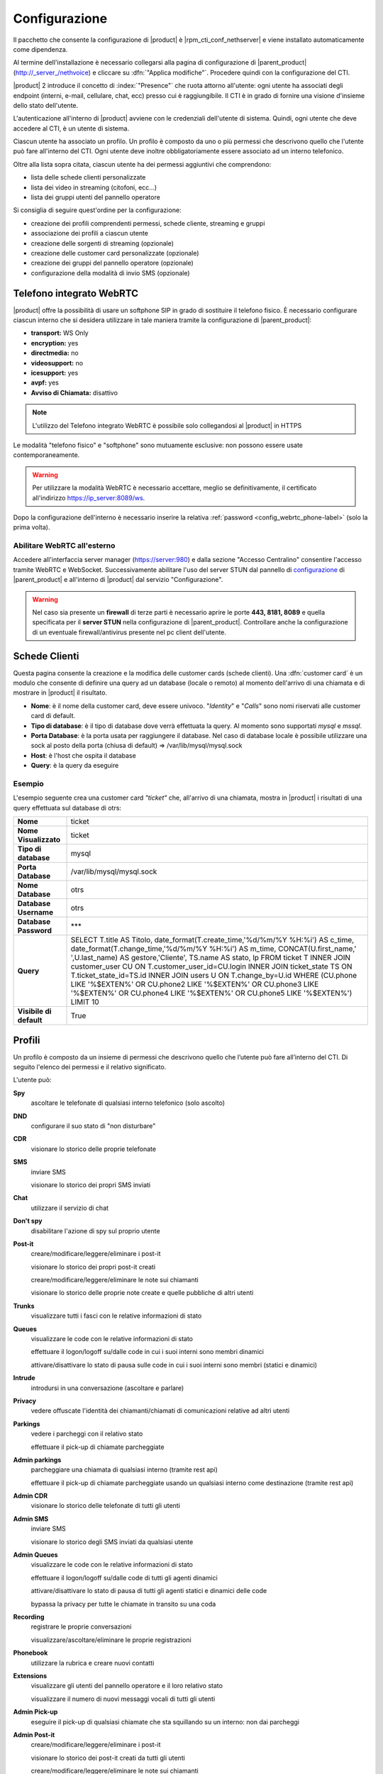 ==============
Configurazione
==============

Il pacchetto che consente la configurazione di |product| è |rpm_cti_conf_nethserver|
e viene installato automaticamente come dipendenza.

Al termine dell'installazione è necessario collegarsi alla pagina di configurazione
di |parent_product| (http://_server_/nethvoice) e cliccare su :dfn:`"Applica modifiche"`.
Procedere quindi con la configurazione del CTI.

|product| 2 introduce il concetto di :index:`"Presence"` che ruota attorno all'utente:
ogni utente ha associati degli endpoint (interni, e-mail, cellulare, chat, ecc) presso
cui è raggiungibile. Il CTI è in grado di fornire una visione d'insieme dello stato
dell'utente.

L'autenticazione all'interno di |product| avviene con le credenziali dell'utente di
sistema. Quindi, ogni utente che deve accedere al CTI, è un utente di sistema.

Ciascun utente ha associato un profilo. Un profilo è composto da uno o più permessi
che descrivono quello che l'utente può fare all'interno del CTI. Ogni utente deve
inoltre obbligatoriamente essere associato ad un interno telefonico.

Oltre alla lista sopra citata, ciascun utente ha dei permessi aggiuntivi che comprendono:

* lista delle schede clienti personalizzate
* lista dei video in streaming (citofoni, ecc...)
* lista dei gruppi utenti del pannello operatore

Si consiglia di seguire quest'ordine per la configurazione:

* creazione dei profili comprendenti permessi, schede cliente, streaming e gruppi
* associazione dei profili a ciascun utente
* creazione delle sorgenti di streaming (opzionale)
* creazione delle customer card personalizzate (opzionale)
* creazione dei gruppi del pannello operatore (opzionale)
* configurazione della modalità di invio SMS (opzionale)

.. _webrtc_phone-label:

Telefono integrato WebRTC
=========================

|product| offre la possibilità di usare un softphone SIP in grado di sostituire il telefono fisico. È necessario configurare ciascun interno che si desidera utilizzare in tale maniera tramite la configurazione di |parent_product|:

* **transport:** WS Only
* **encryption:** yes
* **directmedia:** no
* **videosupport:** no
* **icesupport:** yes
* **avpf:** yes
* **Avviso di Chiamata:** disattivo

.. note:: L'utilizzo del Telefono integrato WebRTC è possibile solo collegandosi al |product| in HTTPS

Le modalità "telefono fisico" e "softphone" sono mutuamente esclusive: non possono essere usate contemporaneamente.

.. warning:: Per utilizzare la modalità WebRTC è necessario accettare, meglio se definitivamente, il certificato all'indirizzo https://ip_server:8089/ws.

Dopo la configurazione dell'interno è necessario inserire la relativa :ref:`password <config_webrtc_phone-label>` (solo la prima volta).

Abilitare WebRTC all'esterno
----------------------------

Accedere all'interfaccia server manager (https://server:980) e dalla sezione "Accesso Centralino" consentire l'accesso tramite WebRTC e WebSocket.
Successivamente abilitare l'uso del server STUN dal pannello di `configurazione <http://nethvoice.docs.nethesis.it/it/latest/search.html?q=stun&check_keywords=yes&area=default>`_ di |parent_product| e all'interno di |product| dal servizio "Configurazione".

.. warning:: Nel caso sia presente un **firewall** di terze parti è necessario aprire le porte **443, 8181, 8089** e quella specificata per il **server STUN** nella configurazione di |parent_product|. Controllare anche la configurazione di un eventuale firewall/antivirus presente nel pc client dell'utente.

Schede Clienti
==============

Questa pagina consente la creazione e la modifica delle customer cards (schede clienti). Una :dfn:`customer card` è un modulo che consente di definire una query ad un
database (locale o remoto) al momento dell'arrivo di una chiamata e di
mostrare in |product| il risultato.

-  **Nome**: è il nome della customer card, deve essere univoco. "*Identity*"
   e "*Calls*" sono nomi riservati alle customer card di default.
-  **Tipo di database**: è il tipo di database dove verrà effettuata la
   query. Al momento sono supportati *mysql* e *mssql*.
-  **Porta Database**: è la porta usata per raggiungere il database. Nel
   caso di database locale è possibile utilizzare una
   sock al posto della porta (chiusa di default) => /var/lib/mysql/mysql.sock
-  **Host**: è l'host che ospita il database
-  **Query**: è la query da eseguire

Esempio
-------

L'esempio seguente crea una customer card *"ticket"* che, all'arrivo di
una chiamata, mostra in |product| i risultati di una query effettuata sul
database di otrs:

+-------------------------+-------------------------------------------------------------------------------------------------------+
| **Nome**                | ticket                                                                                                |
+-------------------------+-------------------------------------------------------------------------------------------------------+
| **Nome Visualizzato**   | ticket                                                                                                |
+-------------------------+-------------------------------------------------------------------------------------------------------+
| **Tipo di database**    | mysql                                                                                                 |
+-------------------------+-------------------------------------------------------------------------------------------------------+
| **Porta Database**      | /var/lib/mysql/mysql.sock                                                                             |
+-------------------------+-------------------------------------------------------------------------------------------------------+
| **Nome Database**       | otrs                                                                                                  |
+-------------------------+-------------------------------------------------------------------------------------------------------+
| **Database Username**   | otrs                                                                                                  |
+-------------------------+-------------------------------------------------------------------------------------------------------+
| **Database Password**   | \*\*\*                                                                                                |
+-------------------------+-------------------------------------------------------------------------------------------------------+
| **Query**               | SELECT T.title AS Titolo, date_format(T.create_time,'%d/%m/%Y %H:%i') AS c_time, date_format\         |
|                         | (T.change_time,'%d/%m/%Y %H:%i') AS m_time, CONCAT(U.first_name,' ',U.last_name) AS gestore,\         |
|                         | 'Cliente', TS.name AS stato, lp FROM ticket T INNER JOIN customer_user CU ON T.customer_user_id=\     |
|                         | CU.login INNER JOIN ticket_state TS ON T.ticket_state_id=TS.id INNER JOIN users U ON T.change_by=\    |
|                         | U.id WHERE (CU.phone LIKE '%$EXTEN%' OR CU.phone2 LIKE '%$EXTEN%' OR CU.phone3 LIKE '%$EXTEN%' OR \   |
|                         | CU.phone4 LIKE '%$EXTEN%' OR CU.phone5 LIKE '%$EXTEN%') LIMIT 10                                      |
+-------------------------+-------------------------------------------------------------------------------------------------------+
| **Visibile di default** | True                                                                                                  |
+-------------------------+-------------------------------------------------------------------------------------------------------+


Profili
========

Un profilo è composto da un insieme di permessi che descrivono quello che l’utente può fare all’interno del CTI. Di seguito l'elenco dei permessi e il relativo significato.

L'utente può:

**Spy**
    ascoltare le telefonate di qualsiasi interno telefonico (solo ascolto)

**DND**
    configurare il suo stato di "non disturbare"

**CDR**
    visionare lo storico delle proprie telefonate

**SMS**
    inviare SMS

    visionare lo storico dei propri SMS inviati

**Chat**
    utilizzare il servizio di chat

**Don't spy**
    disabilitare l'azione di spy sul proprio utente

**Post-it**
    creare/modificare/leggere/eliminare i post-it

    visionare lo storico dei propri post-it creati

    creare/modificare/leggere/eliminare le note sui chiamanti

    visionare lo storico delle proprie note create e quelle pubbliche di altri utenti

**Trunks**
    visualizzare tutti i fasci con le relative informazioni di stato

**Queues**
    visualizzare le code con le relative informazioni di stato

    effettuare il logon/logoff su/dalle code in cui i suoi interni sono membri dinamici

    attivare/disattivare lo stato di pausa sulle code in cui i suoi interni sono membri (statici e dinamici)

**Intrude**
    introdursi in una conversazione (ascoltare e parlare)

**Privacy**
    vedere offuscate l'identità dei chiamanti/chiamati di comunicazioni relative ad altri utenti

**Parkings**
    vedere i parcheggi con il relativo stato

    effettuare il pick-up di chiamate parcheggiate

**Admin parkings**
    parcheggiare una chiamata di qualsiasi interno (tramite rest api)

    effettuare il pick-up di chiamate parcheggiate usando un qualsiasi interno come destinazione (tramite rest api)

**Admin CDR**
    visionare lo storico delle telefonate di tutti gli utenti

**Admin SMS**
    inviare SMS

    visionare lo storico degli SMS inviati da qualsiasi utente

**Admin Queues**
    visualizzare le code con le relative informazioni di stato

    effettuare il logon/logoff su/dalle code di tutti gli agenti dinamici

    attivare/disattivare lo stato di pausa di tutti gli agenti statici e dinamici delle code

    bypassa la privacy per tutte le chiamate in transito su una coda

**Recording**
    registrare le proprie conversazioni

    visualizzare/ascoltare/eliminare le proprie registrazioni

**Phonebook**
    utilizzare la rubrica e creare nuovi contatti

**Extensions**
    visualizzare gli utenti del pannello operatore e il loro relativo stato

    visualizzare il numero di nuovi messaggi vocali di tutti gli utenti

**Admin Pick-up**
    eseguire il pick-up di qualsiasi chiamate che sta squillando su un interno: non dai parcheggi

**Admin Post-it**
    creare/modificare/leggere/eliminare i post-it

    visionare lo storico dei post-it creati da tutti gli utenti

    creare/modificare/leggere/eliminare le note sui chiamanti

    visionare lo storico delle proprie note create e quelle pubbliche di altri utenti

**Admin Hangup**
    chiudere la conversazione di qualsiasi interno telefonico

**Admin Transfer**
    trasferire le chiamate di qualsiasi interno, tramite il trasferimento di tipo cieco

    trasferire le chiamate in attesa su una qualsiasi coda, tramite il trasferimento di tipo cieco

    trasferire le chiamate parcheggiate, tramite il trasferimento di tipo cieco

**Phone Redirect**
    configurare vari tipi di redirezioni automatiche sul proprio interno telefonico (CF, CFUnconditional, CFBusy, CF_VoiceMail)

**Admin Recording**
    registrare le conversazioni di qualsiasi interno telefonico

    visualizzare/ascoltare/eliminare le registrazioni di qualsiasi utente

**Attended Transfer**
    eseguire il trasferimento di chiamata consultativo delle proprie chiamate

**Streaming Permissions**
    visualizzare diverse sorgenti video scelte tra quelle create in precedenza

**Customer Cards Permissions**
    visualizzare le schede clienti scelte tra quelle create in precedenza. Di default sono abilitate "l'anagrafica" e quella che consente la visualizzazione dello "storico delle ultime chiamate"

**Operator Group Permissions**
    visualizzare gruppi di utenti del pannello operatore scelti tra quelli creati in precedenza

**Offhour**
    configurare il servizio notte delle proprie selezioni passanti

**Admin offhour**
    configurare il servizio notte delle proprie selezioni passanti e di quelle generiche

**Admin call**
    iniziare una chiamata da un interno non suo (tramite rest api)

**Admin answer**
    rispondere ad una chiamata in ingresso da qualsiasi interno supportato: yealink e snow. (Tramite rest api)

.. _user_configuration_ref_label:

Utenti
======

Ciascun utente ha associati degli endpoint (interni, e-mail, cellulare, chat, ecc) presso cui è raggiungibile. Questa sezione consente di associarne a piacere, come anche il profilo dei permessi da utilizzare.
Un interno telefonico può essere associato al più a un solo utente.

L'opzione "Mostra tutti gli interni nel pannello operatore" consente la visualizzazione degli interni non associati a nessun utente.

SMS
===

Consente la configurazione della modalità d'invio degli SMS.

-  **Tipo**: è possibile inviare SMS tramite web service di operatori
   esterni o utilizzando il *Portech*. La prima opzione è quella
   consigliata. Nel menù sono presenti alcuni operatori, con dei
   template di url predefiniti.
-  **Username**: login richiesto dal tipo d'accesso.
-  **Password**: password richiesta dal tipo d'accesso.
-  **Url**: i parametri necessari all'invio dell'SMS vengono inviati al
   server tramite l'URL (indipendentemente dal metodo GET o POST).
   Quando si configura un server personalizzato è necessario sapere che
   nome devono avere le variabili utente, password, numero e testo.

   Se un ipotetico servizio di hosting chiamasse l’utente "username" e la password "pass", l’URL risultante sarebbe del tipo: ::

     http://www.smshosting.it/smsMaster/invioSmsHttp.do?username=user&pass=password&numero=$NUMBER&testo=$TEXT&test=N

-  **Metodo**: è il metodo usato per l'invio dei parametri tramite web
   service. Se non è specificato diversamente dall'operatore, è consigliato
   l'utilizzo di GET.
-  **Prefisso**: è il prefisso internazionale ed è in generale
   obbligatorio (es. 0039 per l'Italia). Una volta configurato, tutti
   gli SMS saranno inviati con tale prefisso (es. in Italia solamente).
   Tuttavia l'utente |product| ha la possibilità di specificare un
   prefisso diverso anteponendolo al numero stesso nel campo di ricerca
   in rubrica.

-  Alcuni servizi richiedono anche il *mittente* come parametro: è
   sufficiente personalizzare l'URL. Ad esempio se è richiesto il
   parametro *mittente* e voglio che abbia valore *Pippo*, l'URL sarà
   del tipo: ::

     http://servizio.com/pagina.phpusername=$USER&pass=$PASSWORD&numero=$NUMBER&testo=$TEXT&mittente=Pippo

**Modalità d'invio tramite Portech:** gli SMS non verranno inoltrati
immediatamente, ma accodati. Ogni cinque minuti uno script si occupa
d'inviarli a destinazione in maniera sequenziale e di registrare l'esito
dell'operazione nel database. Tale modalità è dovuta alle limitazioni
dell'apparato. Nel campo Url si dovrà inserire *l'indirizzo IP del
Portech*. I messaggi vengono accodati in ``/var/spool/nethcti/sms/`` e lo script
che si occupa dell'inoltro è ``/usr/lib/node/nethcti-server/scripts/sendsms.php``.

.. note:: Se si utilizza il portech modello MV-374 è necessario specificare anche la porta 8023 nel campo Url. Se ad esempio l'IP del dispositivo è 192.168.1.5, l'url deve essere 192.168.1.5:8023



**Modalità d'invio tramite Web:** |product| è stato testato con il
servizio *smshosting*. A causa della diversa granularità nella gestione
degli errori da parte dei vari operatori, si garantisce l'esito
dell'operazione solo con tale servizio. Tuttavia è possibile utilizzare
liberamente altri gestori, tenendo in considerazione che in alcuni casi
l'esito d'invio potrebbe risultare positivo quando in realtà non lo è
(es. prefisso errato). È comunque possibile contattare l'assistenza in
caso di problemi o per la richiesta d'estensione del supporto.

Prefisso per SMS
----------------

*Il prefisso telefonico internazionale per l'invio degli SMS è in
generale obbligatorio.*

È possibile configurarlo in due modi:

#. tramite |product|, anteponendolo al numero inserito nel box di ricerca
#. nella configurazione lato server che vale per tutti gli utenti |product|

.. note:: la configurazione tramite il secondo metodo, non preclude la possibilità per l'utente, di inviare SMS utilizzando un prefisso diverso. Infatti il prefisso anteposto al numero nel box di ricerca, ha priorità rispetto a quello configurato col metodo due. Se tuttavia l'utente inserisce un numero telefonico privo di prefisso, allora verrà utilizzato quello del secondo metodo.

Esempio 1
^^^^^^^^^

L'amministratore configura il prefisso *0039* tramite il secondo metodo. L'utente Pippo, tramite |product| invia un SMS al numero *3331234567*. Il risultato è l'inoltro dell'SMS a *00393331234567*.

Esempio 2
^^^^^^^^^

L'amministratore configura il prefisso *0039* tramite il secondo metodo. L'utente Pippo, tramite |product| invia un SMS al numero *00303331234567*. Il risultato è l'inoltro dell'SMS a *00303331234567*.

Esempio 3
^^^^^^^^^
L'amministratore configura il prefisso *vuoto* tramite il secondo metodo. L'utente Pippo, tramite |product| invia un SMS al numero *3331234567*. Il risultato è l'inoltro dell'SMS a *3331234567*.


Streaming
=========

È possibile definire le sorgenti di streaming video che verranno poi mostrate in |product|. I permessi di ogni sorgente possono essere definiti per ogni utente.

I parametri per configurare una sorgente video sono:

-  **Nome**: è il nome della telecamera. Deve essere univoco.
-  **Descrizione**: è l'etichetta che sarà visibile nel client.
-  **Tipo**: indica il tipo di supporto
-  **Url**: è l'indirizzo della sorgente video.

   Qui vengono definite anche le dimensioni del video: ::

     http://INDIRIZZOIP/enu/cameraLARGHEZZAxALTEZZA.jpg

   LARGHEZZAxALTEZZA può assumere i valori 160x120, 320x240, 352x272, 352x288, 640x480

   Esempio: ::

     http://192.168.1.123/enu/camera640x480.jpg

-  **Username**: nome utente per l'accesso al dispositivo.
-  **Password**: password per l'accesso al dispositivo.
-  **Framerate**: è la frequenza di refresh delle immagini. Questo
   numero rappresenta i frame mostrati ogni 1/1000 (millesimo) di
   secondo. Per esempio, inserendo 1000 si avrà un frame al secondo.
-  **Interno**: è l'interno telefonico assegnato alla videocamera. Questo campo può
   essere omesso.
-  **Comando di apertura**: è il comando per aprire la porta, nel caso
   alla videocamera sia associato un citofono. Questo campo può essere
   omesso.


Code
====

Per ciascuna coda è necessario attivare le seguenti voci:

#. Evento quando si chiama
#. Evento su Stato Membri


.. _multi_site_config-label:

Multi-Sede
==========

Il multi sede consente il collegamento singolo o reciproco di più sedi distribuite.
La configurazione è suddivisa in tre step: il primo per interconnettere i centralini, il secondo da eseguire sulla sede da *controllare* e il terzo su quella *controllore*.

Interconnessione dei centralini
-------------------------------

È necessario configurare i centralini |parent_product| delle sedi da interconnettere attraverso la configurazione dei `fasci <http://nethvoice.docs.nethesis.it/it/latest/configurazione_avanzata.html#configurazione-fasci-iax>`_ e le eventuali `rotte in uscita. <http://nethvoice.docs.nethesis.it/it/latest/routing_chiamata.html#rotte-uscita>`_
Per queste operazioni seguire la `documentazione relativa. <http://nethvoice.docs.nethesis.it/it/latest/configurazione_avanzata.html#configurazione-fasci-iax>`_

Configurazione sede "controllata"
---------------------------------

Cliccare la voce di menù *Multisede* e creare un *Account locale* inserendo:

* **Nome sede remota:** nome identificativo a scelta (non deve contenere spazi bianchi)
* **Username:** nome utente qualsiasi, utilizzato dalla sede remota per la connessione. Non corrisponde ad un utente reale di sistema.
* **Password:** password utilizzata dalla sede remota per la connessione
* **Ip consentiti per questo account:** elenco degli IP abilitati alla connessione (obbligatori). Lasciando il campo vuoto, nessun host sarà abilitato alla connessione.

L'account così creato verrà utilizzato dalla sede remota *controllore* per la connessione.

Successivamente cliccare la voce *Gruppi Pannello Operatore* e abilitare selettivamente la visualizzazione di uno o più gruppi per la sede remota tramite la checkbox relativa. È possibile anche creare nuovi gruppi adibiti solo alla visualizzazione remota.

.. note:: Le credenziali devono essere univoche per ogni sede e ogni account locale creato è utilizzabile per la connessione solamente da una sede.


Configurazione sede "controllore"
---------------------------------

Cliccare la voce di menù *Multisede* e creare una *Connessione remota* inserendo:

* **Nome sede remota:** nome identificativo a scelta (non deve contenere spazi bianchi)
* **Hostname remoto:** indirizzo IP o nome dominio della sede remota a cui connettersi. Indipendentemente dalla configurazione di rete, l'indirizzo immesso deve essere raggiungibile.
* **Username:** nome utente utilizzato per la connessione alla sede remota
* **Password:** password utilizzata per la connessione alla sede remota
* **Prefisso per chiamare la sede:** prefisso telefonico utilizzato per instradare le telefonate alla sede remota (viene configurato nelle rotte in uscita). È utile nel caso in cui le sedi connesse utilizzino le stesse numerazioni per gli interni. Se non è stato configurato, può essere lasciato vuoto.

Successivamente, abilitare la visualizzazione della sede remota selettivamente per gli utenti, tramite i profili, abilitando il permesso **"remote_site"**.



Una volta eseguita la configurazione delle sedi, applicare i cambiamenti e riavviare il CTI tramite gli appositi pulsanti.
Se la connessione tra le sedi fallisce durante il normale funzionamento, la sede *controllore* tenta la riconnessione automaticamente alla sede *controllata* ogni minuto.
Quando si riavvia il server cti "controllore" tramite il pulsante presente in |parent_product|, può accadere che la sede remota "controllata" non sia stata riavviata. In tal caso procedere al riavvio e attendere che la sede "controllore" si riconnetta automaticamente.
